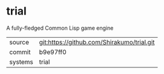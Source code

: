 * trial

A fully-fledged Common Lisp game engine


|---------+--------------------------------------------|
| source  | git:https://github.com/Shirakumo/trial.git |
| commit  | b9e97ff0                                   |
| systems | trial                                      |
|---------+--------------------------------------------|
